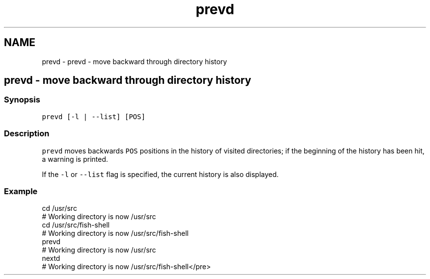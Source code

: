 .TH "prevd" 1 "Sat Oct 19 2013" "Version 2.0.0" "fish" \" -*- nroff -*-
.ad l
.nh
.SH NAME
prevd \- prevd - move backward through directory history 
.SH "prevd - move backward through directory history"
.PP
.SS "Synopsis"
\fCprevd [-l | --list] [POS]\fP
.SS "Description"
\fCprevd\fP moves backwards \fCPOS\fP positions in the history of visited directories; if the beginning of the history has been hit, a warning is printed\&.
.PP
If the \fC-l\fP or \fC--list\fP flag is specified, the current history is also displayed\&.
.SS "Example"
.PP
.nf
cd /usr/src
# Working directory is now /usr/src
cd /usr/src/fish-shell
# Working directory is now /usr/src/fish-shell
prevd
# Working directory is now /usr/src
nextd
# Working directory is now /usr/src/fish-shell</pre>
.fi
.PP
 
